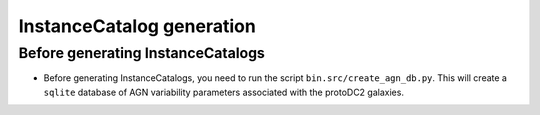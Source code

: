 ==========================
InstanceCatalog generation
==========================

Before generating InstanceCatalogs
----------------------------------

- Before generating InstanceCatalogs, you need to run the script
  ``bin.src/create_agn_db.py``.  This will create a ``sqlite`` database
  of AGN variability parameters associated with the protoDC2 galaxies.
